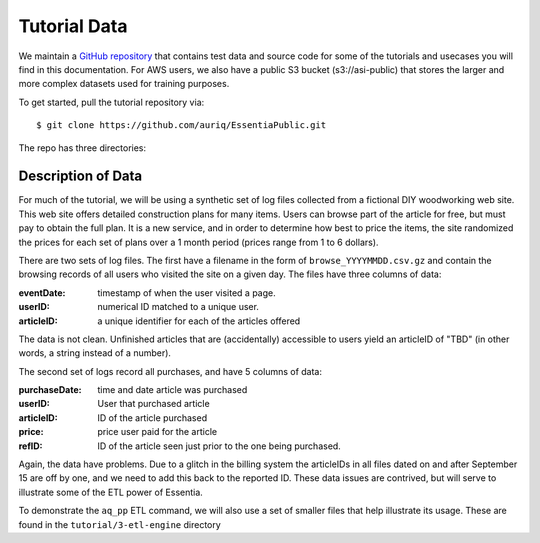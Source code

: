 *************
Tutorial Data
*************

We maintain a `GitHub repository <https://github.com/auriq/EssentiaPublic>`_ that contains test data and source code for
some of the tutorials and usecases you will find in this documentation.  For AWS users, we also have a public S3
bucket (s3://asi-public) that stores the larger and more complex datasets used for training purposes.

To get started, pull the tutorial repository via::

  $ git clone https://github.com/auriq/EssentiaPublic.git

The repo has three directories:


Description of Data
===================

For much of the tutorial, we will be using a synthetic set of log files collected from a
fictional DIY woodworking web site.  This web site offers detailed construction plans for many items.  Users can
browse part of the article for free, but must pay to obtain the full plan. It is a new service,
and in order to determine how best to price the items, the site randomized the prices for each
set of plans over a 1 month period (prices range from 1 to 6 dollars).

There are two sets of log files.  The first have a filename in the form of ``browse_YYYYMMDD.csv.gz`` and contain the
browsing records of all users who visited the site on a given day.  The files have three columns of data:

:eventDate:
    timestamp of when the user visited a page.
:userID:
    numerical ID matched to a unique user.
:articleID:
    a unique identifier for each of the articles offered

The data is not clean.  Unfinished articles that are (accidentally) accessible to users yield an articleID of "TBD"
(in other words, a string instead of a number).

The second set of logs record all purchases, and have 5 columns of data:

:purchaseDate:
    time and date article was purchased
:userID:
    User that purchased article
:articleID:
    ID of the article purchased
:price:
    price user paid for the article
:refID:
    ID of the article seen just prior to the one being purchased.


Again, the data have problems.   Due to a glitch in the billing system the articleIDs in all files dated on and after
September 15 are off by one, and we need to add this back to the reported ID.  These data issues are contrived,
but will serve to illustrate some of the ETL power of Essentia.

To demonstrate the ``aq_pp`` ETL command, we will also use a set of smaller files that help illustrate its usage.
These are found in the ``tutorial/3-etl-engine`` directory